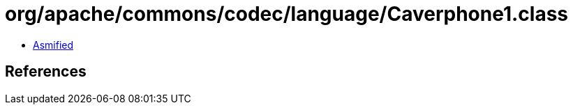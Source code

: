 = org/apache/commons/codec/language/Caverphone1.class

 - link:Caverphone1-asmified.java[Asmified]

== References

